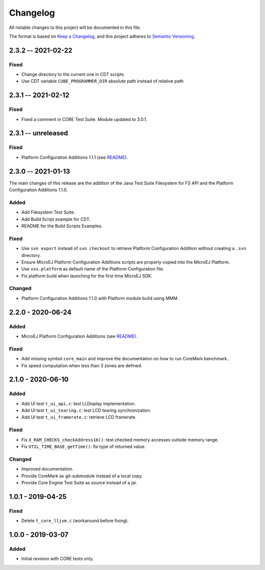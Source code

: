 ..
	Copyright 2019-2021 MicroEJ Corp. All rights reserved.
	Use of this source code is governed by a BSD-style license that can be found with this software.

=========
Changelog
=========

All notable changes to this project will be documented in this file.

The format is based on `Keep a Changelog <https://keepachangelog.com/en/1.0.0/>`_, and this project adheres to `Semantic Versioning <https://semver.org/spec/v2.0.0.html>`_.


-------------------
2.3.2 -- 2021-02-22
-------------------

Fixed
=====

- Change directory to the current one in CDT scripts
- Use CDT variable ``CUBE_PROGRAMMER_DIR`` absolute path instead of relative path

-------------------
2.3.1 -- 2021-02-12
-------------------

Fixed
=====

- Fixed a comment in CORE Test Suite.  Module updated to 3.0.1.

-------------------
2.3.1 -- unreleased
-------------------

Fixed
=====

- Platform Configuration Additions 1.1.1 (see `README <framework/platform/content/build/CHANGELOG.md>`_).

-------------------
2.3.0 -- 2021-01-13
-------------------

The main changes of this release are the addition of the Java Test
Suite Filesystem for FS API and the Platform Configuration Additions
1.1.0.

Added
=====

- Add Filesystem Test Suite.
- Add Build Script example for CDT.
- README for the Build Scripts Examples.

Fixed
=====

- Use ``svn export`` instead of ``svn checkout`` to retrieve Platform Configuration Addition without creating a ``.svn`` directory.
- Ensure MicroEJ Platform Configuration Additions scripts are properly copied into the MicroEJ Platform.
- Use ``xxx.platform`` as default name of the Platform Configuration file.
- Fix platform build when launching for the first time MicroEJ SDK.

Changed
=======

- Platform Configuration Additions 1.1.0 with Platform module build using MMM.

------------------
2.2.0 - 2020-06-24
------------------

Added
=====

- MicroEJ Platform Configuration Additions (see `README <framework/platform/README.rst>`_).

Fixed
=====

- Add missing symbol ``core_main`` and improve the documentation on how to run CoreMark benchmark..
- Fix speed computation when less than 3 zones are defined.

------------------
2.1.0 - 2020-06-10
------------------

Added
=====

- Add UI test ``t_ui_api.c``: test LLDisplay implementation.
- Add UI test ``t_ui_tearing.c``: test LCD tearing synchronization.
- Add UI test ``t_ui_framerate.c``: retrieve LCD framerate.

Fixed
=====

- Fix ``X_RAM_CHECKS_checkAddress16()``: test checked memory accesses outside memory range.
- Fix ``UTIL_TIME_BASE_getTime()``: fix type of returned value.

Changed
=======

- Improved documentation.
- Provide CoreMark as git-submodule instead of a local copy.
- Provide Core Engine Test Suite as source instead of a jar.

------------------
1.0.1 - 2019-04-25
------------------

Fixed
=====

- Delete ``t_core_lljvm.c`` (workaround before fixing).

------------------
1.0.0 - 2019-03-07
------------------

Added
=====

- Initial revision with CORE tests only.
  
